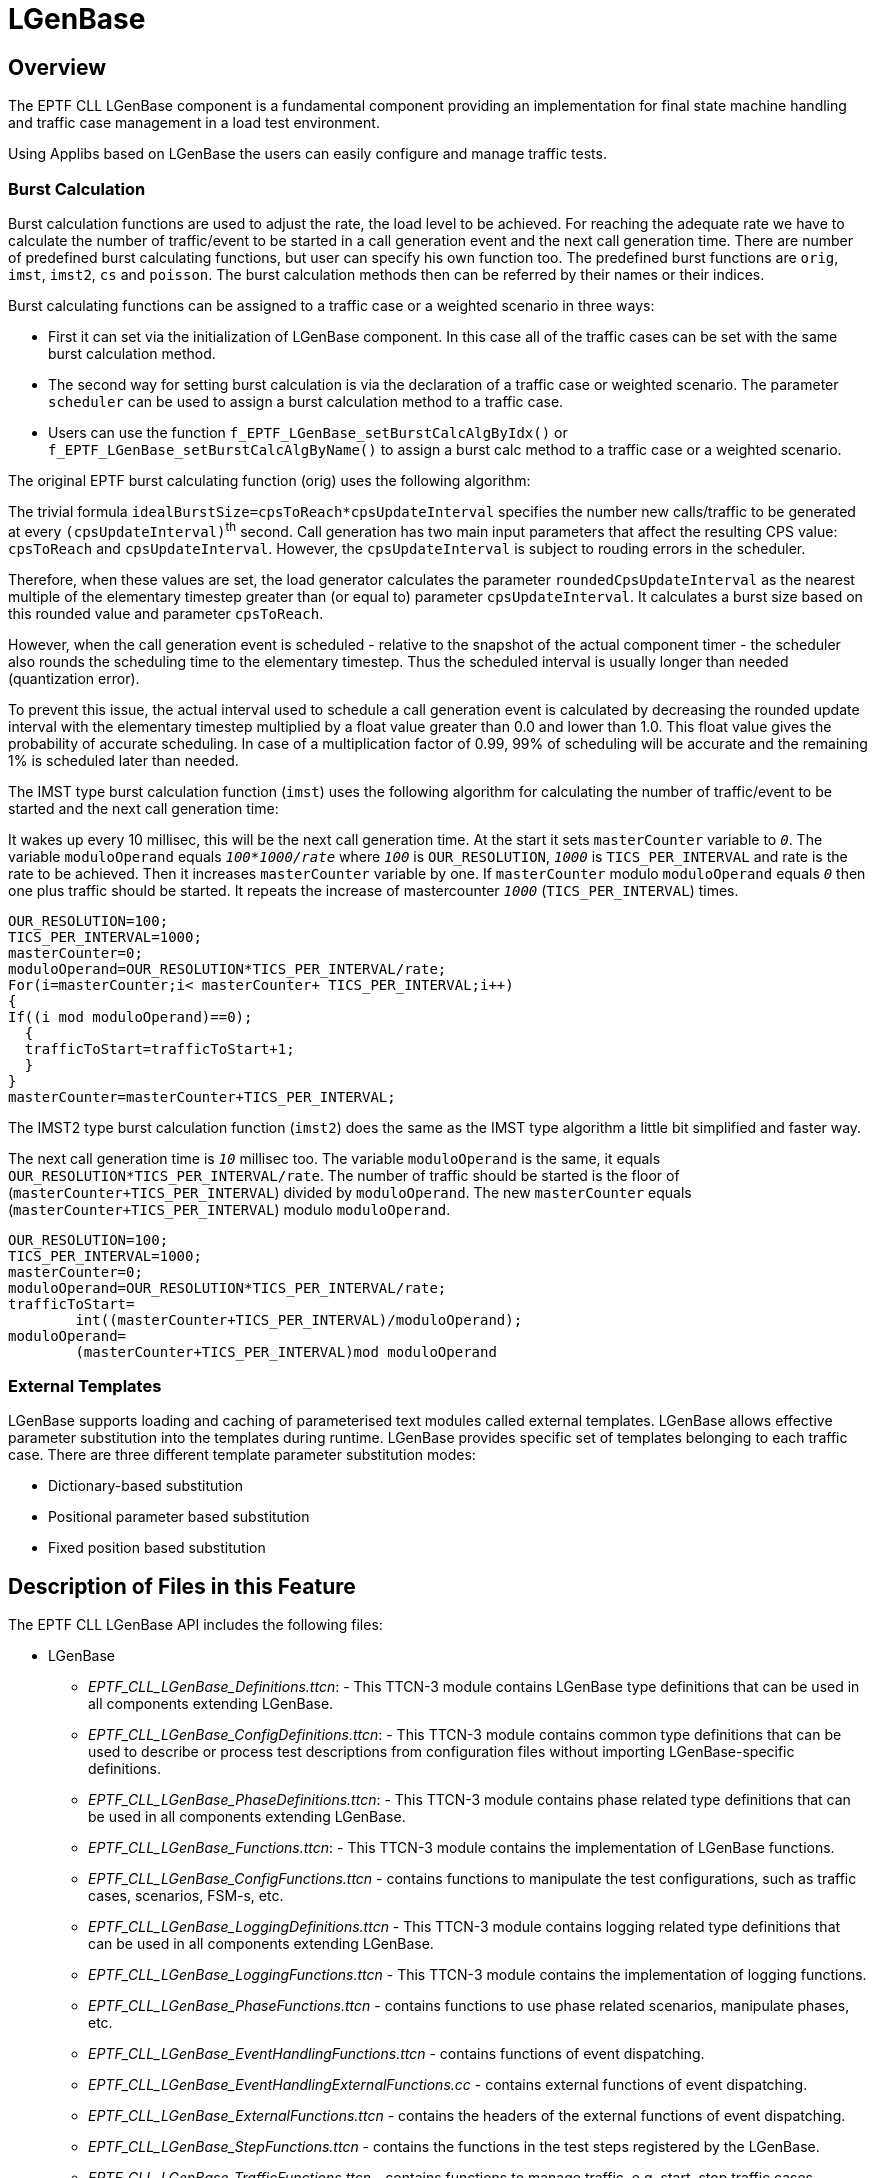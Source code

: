 = LGenBase

== Overview

The EPTF CLL LGenBase component is a fundamental component providing an implementation for final state machine handling and traffic case management in a load test environment.

Using Applibs based on LGenBase the users can easily configure and manage traffic tests.

=== Burst Calculation

Burst calculation functions are used to adjust the rate, the load level to be achieved. For reaching the adequate rate we have to calculate the number of traffic/event to be started in a call generation event and the next call generation time. There are number of predefined burst calculating functions, but user can specify his own function too. The predefined burst functions are `orig`, `imst`, `imst2`, `cs` and `poisson`. The burst calculation methods then can be referred by their names or their indices.

Burst calculating functions can be assigned to a traffic case or a weighted scenario in three ways:

* First it can set via the initialization of LGenBase component. In this case all of the traffic cases can be set with the same burst calculation method.

* The second way for setting burst calculation is via the declaration of a traffic case or weighted scenario. The parameter `scheduler` can be used to assign a burst calculation method to a traffic case.

* Users can use the function `f_EPTF_LGenBase_setBurstCalcAlgByIdx()` or `f_EPTF_LGenBase_setBurstCalcAlgByName()` to assign a burst calc method to a traffic case or a weighted scenario.

The original EPTF burst calculating function (orig) uses the following algorithm:

The trivial formula `idealBurstSize=cpsToReach*cpsUpdateInterval` specifies the number new calls/traffic to be generated at every `(cpsUpdateInterval)`^th^ second. Call generation has two main input parameters that affect the resulting CPS value: `cpsToReach` and `cpsUpdateInterval`. However, the `cpsUpdateInterval` is subject to rouding errors in the scheduler.

Therefore, when these values are set, the load generator calculates the parameter `roundedCpsUpdateInterval` as the nearest multiple of the elementary timestep greater than (or equal to) parameter `cpsUpdateInterval`. It calculates a burst size based on this rounded value and parameter `cpsToReach`.

However, when the call generation event is scheduled - relative to the snapshot of the actual component timer - the scheduler also rounds the scheduling time to the elementary timestep. Thus the scheduled interval is usually longer than needed (quantization error).

To prevent this issue, the actual interval used to schedule a call generation event is calculated by decreasing the rounded update interval with the elementary timestep multiplied by a float value greater than 0.0 and lower than 1.0. This float value gives the probability of accurate scheduling. In case of a multiplication factor of 0.99, 99% of scheduling will be accurate and the remaining 1% is scheduled later than needed.

The IMST type burst calculation function (`imst`) uses the following algorithm for calculating the number of traffic/event to be started and the next call generation time:

It wakes up every 10 millisec, this will be the next call generation time. At the start it sets `masterCounter` variable to `_0_`. The variable `moduloOperand` equals `_100*1000/rate_` where `_100_` is `OUR_RESOLUTION`, `_1000_` is `TICS_PER_INTERVAL` and rate is the rate to be achieved. Then it increases `masterCounter` variable by one. If `masterCounter` modulo `moduloOperand` equals `_0_` then one plus traffic should be started. It repeats the increase of mastercounter `_1000_` (`TICS_PER_INTERVAL`) times.

[source]
----
OUR_RESOLUTION=100;
TICS_PER_INTERVAL=1000;
masterCounter=0;
moduloOperand=OUR_RESOLUTION*TICS_PER_INTERVAL/rate;
For(i=masterCounter;i< masterCounter+ TICS_PER_INTERVAL;i++)
{
If((i mod moduloOperand)==0);
  {
  trafficToStart=trafficToStart+1;
  }
}
masterCounter=masterCounter+TICS_PER_INTERVAL;
----

The IMST2 type burst calculation function (`imst2`) does the same as the IMST type algorithm a little bit simplified and faster way.

The next call generation time is `_10_` millisec too. The variable `moduloOperand` is the same, it equals `OUR_RESOLUTION*TICS_PER_INTERVAL/rate`. The number of traffic should be started is the floor of (`masterCounter+TICS_PER_INTERVAL`) divided by `moduloOperand`. The new `masterCounter` equals (`masterCounter+TICS_PER_INTERVAL`) modulo `moduloOperand`.

[source]
----
OUR_RESOLUTION=100;
TICS_PER_INTERVAL=1000;
masterCounter=0;
moduloOperand=OUR_RESOLUTION*TICS_PER_INTERVAL/rate;
trafficToStart=
	int((masterCounter+TICS_PER_INTERVAL)/moduloOperand);
moduloOperand=
	(masterCounter+TICS_PER_INTERVAL)mod moduloOperand
----

=== External Templates

LGenBase supports loading and caching of parameterised text modules called external templates. LGenBase allows effective parameter substitution into the templates during runtime. LGenBase provides specific set of templates belonging to each traffic case. There are three different template parameter substitution modes:

* Dictionary-based substitution
* Positional parameter based substitution
* Fixed position based substitution

[[description_of_files_in_this_feature]]
== Description of Files in this Feature

The EPTF CLL LGenBase API includes the following files:

* LGenBase
** __EPTF_CLL_LGenBase_Definitions.ttcn__: - This TTCN-3 module contains LGenBase type definitions that can be used in all components extending LGenBase.
** __EPTF_CLL_LGenBase_ConfigDefinitions.ttcn__: - This TTCN-3 module contains common type definitions that can be used to describe or process test descriptions from configuration files without importing LGenBase-specific definitions.
** __EPTF_CLL_LGenBase_PhaseDefinitions.ttcn__: - This TTCN-3 module contains phase related type definitions that can be used in all components extending LGenBase.
** __EPTF_CLL_LGenBase_Functions.ttcn__: - This TTCN-3 module contains the implementation of LGenBase functions.
** __EPTF_CLL_LGenBase_ConfigFunctions.ttcn__ - contains functions to manipulate the test configurations, such as traffic cases, scenarios, FSM-s, etc.
** __EPTF_CLL_LGenBase_LoggingDefinitions.ttcn__ - This TTCN-3 module contains logging related type definitions that can be used in all components extending LGenBase.
** __EPTF_CLL_LGenBase_LoggingFunctions.ttcn__ - This TTCN-3 module contains the implementation of logging functions.
** __EPTF_CLL_LGenBase_PhaseFunctions.ttcn__ - contains functions to use phase related scenarios, manipulate phases, etc.
** __EPTF_CLL_LGenBase_EventHandlingFunctions.ttcn__ - contains functions of event dispatching.
** __EPTF_CLL_LGenBase_EventHandlingExternalFunctions.cc__ - contains external functions of event dispatching.
** __EPTF_CLL_LGenBase_ExternalFunctions.ttcn__ - contains the headers of the external functions of event dispatching.
** __EPTF_CLL_LGenBase_StepFunctions.ttcn__ - contains the functions in the test steps registered by the LGenBase.
** __EPTF_CLL_LGenBase_TrafficFunctions.ttcn__ - contains functions to manage traffic, e.g. start, stop traffic cases, scenarios, handle entity
** __EPTF_CLL_LGenBaseTrafficMixer_Definitions.ttcn__ - contains data types to describe traffic cases based on their weight factors.
** __EPTF_CLL_LGenBaseTrafficMixer_Functions.ttcn__ - contains functions to generate traffic cases based on their weight factors.
** __EPTF_CLL_LGenBase_TemplateDefinitions.ttcn__ - contains data types and constants need to handle external templates.
** __EPTF_CLL_LGenBase_TemplateFunctions.ttcn__ - contains functions for handling external templates.
* LGenBaseStats
** __EPTF_CLL_LGenBaseStats_Definitions.ttcn__: - This TTCN-3 module contains common type definitions that should be used in all components extending LGenBaseStats.
** __EPTF_CLL_LGenBaseStats_Functions.ttcn__: - This TTCN-3 module contains the implementation of LGenBaseStats functions.
* LGenBaseStatsUI
** __EPTF_CLL_LGenBaseStatsUI_Definitions.ttcn__: - This TTCN-3 module contains common type definitions that should be used in all components extending LGenBaseStatsUI.
** __EPTF_CLL_LGenBaseStatsUI_Functions.ttcn__: - This TTCN-3 module contains the implementation of LGenBaseStatsUI functions.

== Description of Required Features

The LGenBase feature is part of the EPTF Core Load Library (CLL). It relies on some features of the CLL. To use the LGenBase, the user has to obtain the respective files from the following features:

* `Base`
* `Common`
* `FreeBusyQueue`
* `RandomNArray`
* `HashMap`
* `RedBlackTree`
* `Scheduler`
* `Variable`
* `StatHandler`
* `TCCUsefulFunctions`

For the LGenBaseStats feature:

* `Variable`

For the LGenBaseStatsUI feature:

* `UIHandler`

== Installation

Since `EPTF_CLL_LGenBase` is used as a part of the TTCN-3 test environment this requires TTCN-3 Test Executor to be installed before any operation of these functions. For more details on the installation of TTCN-3 Test Executor see the relevant section of <<7-references.adoc#_2, [2]>>.

If not otherwise noted in the respective sections, the following are needed to use `EPTF_CLL_LGenBase`:

* Copy the files of the features listed in Section ‎<<description_of_files_in_this_feature, Description of Files in this Feature>> to the directory of the test suite or create symbolic links to them.
* If you use TITAN plugin for Eclipse, the files of the features must lay in the "CLL dir"\src\"feature" structure. You have to create a path variable with the name of `CoreLibraryPath` pointing to the "CLL dir" directory.
* Import the LGenBase demo or write your own application using LGenBase.
* Create _Makefile_ or modify the existing one. For more details see the relevant section of <<7-references.adoc#_2, [2]>>.
* Edit the config file according to your needs, see following section <<configuration, Configuration>>.

[[configuration]]
== Configuration

The executable test program behavior is determined via the run-time configuration file. This is a simple text file, which contains various sections. The usual suffix of configuration files is _.cfg_. For further information on the configuration file see <<7-references.adoc#_2, [2]>>.

This LGenBase feature defines TTCN-3 module parameters as defined in <<7-references.adoc#_2, [2]>>, clause 4. Actual values of these parameters – when no default value or a different from the default actual value wished to be used – shall be given in the `[MODULE_PARAMETERS]` section of the configuration file.

This LGenBase feature defines the following module parameters:

`tsp_EPTF_LGenBaseDebug`

This boolean type module parameter is defined in module `EPTF_CLL_LGenBase_Functions`. The feature will log the FSM event handling if the module parameter is true.

`tsp_EPTF_LGenBaseDebugTraffic`

This boolean type module parameter is defined in module `EPTF_CLL_LGenBase_Functions`. The feature will log the traffic management if the module parameter is true.

`tsp_EPTF_LGenBase_roundedCpsUpdateInterval`

This float type module parameter is defined in module `EPTF_CLL_LGenBase_Functions` ‎<<7-references.adoc#_6, [6]>>. The feature periodically generates traffic. This parameter defines this rate.

`tsp_EPTF_LGenBase_abortStopProcess`

This float type module parameter is defined in module `EPTF_CLL_LGenBase_Functions` <<7-references.adoc#_6, ‎[6]>>. If the entities didn’t reply to `c_EPTF_LGenBase_inputName_testMgmt_stopTC` or `c_EPTF_LGenBase_inputIdx_testMgmt_abortTC` messages in time described by this module parameter, LGenBase steps to stopped or aborted state.

`tsp_LGenBase_nameSeparator`

This charstring type module parameter is defined in module `EPTF_CLL_LGenBase_Functions` <<7-references.adoc#_6, ‎[6]>>. This is used to concatenate the name of the entity group, the scenario and the traffic case in unique name of the traffic cases.

`tsp_LGenBase_extTemplLoadList`

This module parameter specifies the list of external template, which is loaded by initializing of the component. It shall be given a list which contains the exteranal templates’ name, file path and a flag to enable/disable automatic `<LF> ─> <CR><LF>` conversion.

[source]
{ {"foo_templ", "/templates/foo.txt", false}, {"bar_templ", "/templates/bar.txt", true} }

The default value of the module parameter is the `_empty list_`.

`tsp_LGenBase_templParamOpenToken`

This charstring type module parameter specifies the opening string of the template parameters. Empty string is not allowed to define. The default value of the module parameter is: `_‘$(‘_` .

`tsp_LGenBase_templParamCloseToken`

This charstring type module parameter specifies the closing string of the template parameters. Empty string is not allowed to define. The default value of the module parameter is: `_‘)‘_` .

`tsp_LGenBase_enableDefaultArithmeticOperationsInExtTemplate`

This module parameter enables the default arithmetic operations handling during external template parameter substitution. The addition, subtraction, multiplication and division is handled on parameters if the substitution value has a valid number.

`tsp_LGenBase_extTemplRemoveLastNewLine`

This boolean type module parameter can be used to strip the last new line from an external template. Its default value is `_false_`.

`tsp_EPTF_LGenBaseDebugLightList`

The LGenBase activates the DebugLight debugging feature (see also <<7-references.adoc#_6, [6]>>) on the FSM tables enlisted in this module parameter.

`tsp_LGenBaseStatsUI_columnDescriptorList`

This module parameter describes the contents of each traffic case row on the LGenBaseStatsUI GUI. The `colTitle` field describes the title of the specified column, the `tcColId` describes which data to be displayed in that column, and the `enableIfAvailable` describes whether the column should be writeable, if the data is writeable, or it should be read only in all cases.

`tsp_LGenBaseStatsUI_scColumnDescriptorList`

This module parameter describes the contents of the table in the row of the scenarios. Rather for future use.

`tsp_EPTF_LGenBase_ILog_enableILog`

This boolean type module parameter is defined in module `EPTF_CLL_LGenBase_ILog_Definitions`. It can be used to enable or disable the LGenBase’s ILog feature. Its default value is true, which means that the `ILog` feature is enabled by default.

== Usage

[[lgenbase-0]]
=== LGenBase

To use the functionalities of the LGenBase feature

* extend the `EPTF_LGenBase_CT` with your component

* call the `f_EPTF_LGenBase_init` function from the init function of your component

* use the public functions of the LGenBase

=== LGenBaseStats

To use the functionalities of the LGenBaseStats feature

* extend the `EPTF_LGenBaseStats_CT` with your component

* call the `f_EPTF_LGenBaseStats_init` function from the init function of your component

* use the variables provided by the LGenBaseStats to display and/or manage the properties of the LGenBase.

=== LGenBaseStatsUI

Extend the `EPTF_LGenBaseStatsUI_CT` with your component.

The `f_EPTF_LGenBaseStatsUI_init` function must be called before using the functionalities of the component.

Users should create the GUI which will contain the widgets created by the LGenBaseStatsUI.

When all the scenarios are ready, the `f_EPTF_LGenBaseStatsUI_prepareGUI` function must be called. That’s all.

== DTE handling in LGenBase

DTE generated by test steps in FSM will be caught by LGenBase and the event `*"LGenBase: Dynamic_test_case_error_occured!"*` is reported for the entity. The FSM of the entity is deactivated, the entity is disabled. If the reported DTE event is not handled in the FSM, LGenBase reports a traffic error.

The error string of the DTE can be retrieved by the function `f_EPTF_LGenBase_get_dte_str` (in integer `pl_eIdx`, in integer `pl_fCtxIdx`).

If DTE occurs, then all events are cancelled for the entity in the FSM, test steps that follow the step that caused the DTE are not executed, and the state remains the same as it was when the failing step was started.

LGenBase will not report the DTE event for failing test steps that are executed when the DTE event is processed in the FSM (that is the DTE handling part).

By default DTE handling is disabled.

